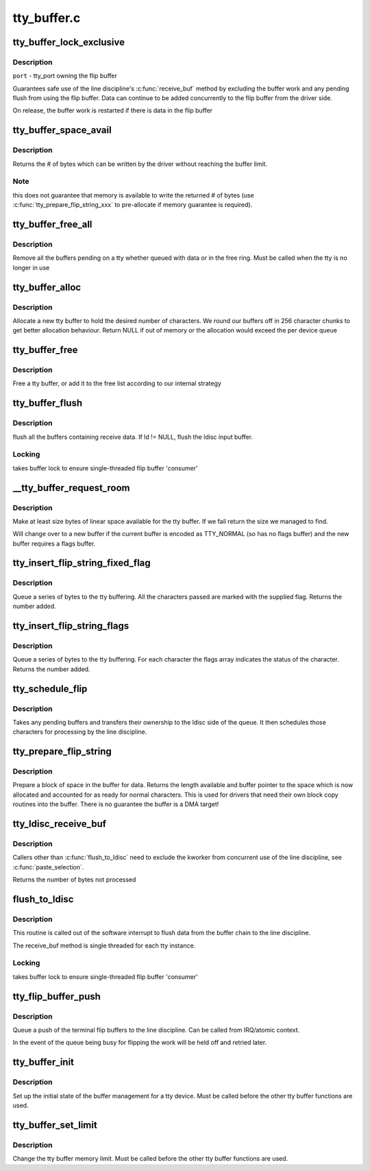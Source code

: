 .. -*- coding: utf-8; mode: rst -*-

============
tty_buffer.c
============


.. _`tty_buffer_lock_exclusive`:

tty_buffer_lock_exclusive
=========================

.. c:function:: void tty_buffer_lock_exclusive (struct tty_port *port)

    gain exclusive access to buffer tty_buffer_unlock_exclusive - release exclusive access

    :param struct tty_port \*port:

        *undescribed*



.. _`tty_buffer_lock_exclusive.description`:

Description
-----------


``port`` - tty_port owning the flip buffer

Guarantees safe use of the line discipline's :c:func:`receive_buf` method by
excluding the buffer work and any pending flush from using the flip
buffer. Data can continue to be added concurrently to the flip buffer
from the driver side.

On release, the buffer work is restarted if there is data in the
flip buffer



.. _`tty_buffer_space_avail`:

tty_buffer_space_avail
======================

.. c:function:: int tty_buffer_space_avail (struct tty_port *port)

    return unused buffer space @port - tty_port owning the flip buffer

    :param struct tty_port \*port:

        *undescribed*



.. _`tty_buffer_space_avail.description`:

Description
-----------


Returns the # of bytes which can be written by the driver without
reaching the buffer limit.



.. _`tty_buffer_space_avail.note`:

Note
----

this does not guarantee that memory is available to write
the returned # of bytes (use :c:func:`tty_prepare_flip_string_xxx` to
pre-allocate if memory guarantee is required).



.. _`tty_buffer_free_all`:

tty_buffer_free_all
===================

.. c:function:: void tty_buffer_free_all (struct tty_port *port)

    free buffers used by a tty

    :param struct tty_port \*port:

        *undescribed*



.. _`tty_buffer_free_all.description`:

Description
-----------

Remove all the buffers pending on a tty whether queued with data
or in the free ring. Must be called when the tty is no longer in use



.. _`tty_buffer_alloc`:

tty_buffer_alloc
================

.. c:function:: struct tty_buffer *tty_buffer_alloc (struct tty_port *port, size_t size)

    allocate a tty buffer

    :param struct tty_port \*port:

        *undescribed*

    :param size_t size:
        desired size (characters)



.. _`tty_buffer_alloc.description`:

Description
-----------

Allocate a new tty buffer to hold the desired number of characters.
We round our buffers off in 256 character chunks to get better
allocation behaviour.
Return NULL if out of memory or the allocation would exceed the
per device queue



.. _`tty_buffer_free`:

tty_buffer_free
===============

.. c:function:: void tty_buffer_free (struct tty_port *port, struct tty_buffer *b)

    free a tty buffer

    :param struct tty_port \*port:

        *undescribed*

    :param struct tty_buffer \*b:
        the buffer to free



.. _`tty_buffer_free.description`:

Description
-----------

Free a tty buffer, or add it to the free list according to our
internal strategy



.. _`tty_buffer_flush`:

tty_buffer_flush
================

.. c:function:: void tty_buffer_flush (struct tty_struct *tty, struct tty_ldisc *ld)

    flush full tty buffers

    :param struct tty_struct \*tty:
        tty to flush

    :param struct tty_ldisc \*ld:
        optional ldisc ptr (must be referenced)



.. _`tty_buffer_flush.description`:

Description
-----------

flush all the buffers containing receive data. If ld != NULL,
flush the ldisc input buffer.



.. _`tty_buffer_flush.locking`:

Locking
-------

takes buffer lock to ensure single-threaded flip buffer
'consumer'



.. _`__tty_buffer_request_room`:

__tty_buffer_request_room
=========================

.. c:function:: int __tty_buffer_request_room (struct tty_port *port, size_t size, int flags)

    grow tty buffer if needed

    :param struct tty_port \*port:

        *undescribed*

    :param size_t size:
        size desired

    :param int flags:
        buffer flags if new buffer allocated (default = 0)



.. _`__tty_buffer_request_room.description`:

Description
-----------

Make at least size bytes of linear space available for the tty
buffer. If we fail return the size we managed to find.

Will change over to a new buffer if the current buffer is encoded as
TTY_NORMAL (so has no flags buffer) and the new buffer requires
a flags buffer.



.. _`tty_insert_flip_string_fixed_flag`:

tty_insert_flip_string_fixed_flag
=================================

.. c:function:: int tty_insert_flip_string_fixed_flag (struct tty_port *port, const unsigned char *chars, char flag, size_t size)

    Add characters to the tty buffer

    :param struct tty_port \*port:
        tty port

    :param const unsigned char \*chars:
        characters

    :param char flag:
        flag value for each character

    :param size_t size:
        size



.. _`tty_insert_flip_string_fixed_flag.description`:

Description
-----------

Queue a series of bytes to the tty buffering. All the characters
passed are marked with the supplied flag. Returns the number added.



.. _`tty_insert_flip_string_flags`:

tty_insert_flip_string_flags
============================

.. c:function:: int tty_insert_flip_string_flags (struct tty_port *port, const unsigned char *chars, const char *flags, size_t size)

    Add characters to the tty buffer

    :param struct tty_port \*port:
        tty port

    :param const unsigned char \*chars:
        characters

    :param const char \*flags:
        flag bytes

    :param size_t size:
        size



.. _`tty_insert_flip_string_flags.description`:

Description
-----------

Queue a series of bytes to the tty buffering. For each character
the flags array indicates the status of the character. Returns the
number added.



.. _`tty_schedule_flip`:

tty_schedule_flip
=================

.. c:function:: void tty_schedule_flip (struct tty_port *port)

    push characters to ldisc

    :param struct tty_port \*port:
        tty port to push from



.. _`tty_schedule_flip.description`:

Description
-----------

Takes any pending buffers and transfers their ownership to the
ldisc side of the queue. It then schedules those characters for
processing by the line discipline.



.. _`tty_prepare_flip_string`:

tty_prepare_flip_string
=======================

.. c:function:: int tty_prepare_flip_string (struct tty_port *port, unsigned char **chars, size_t size)

    make room for characters

    :param struct tty_port \*port:
        tty port

    :param unsigned char \*\*chars:
        return pointer for character write area

    :param size_t size:
        desired size



.. _`tty_prepare_flip_string.description`:

Description
-----------

Prepare a block of space in the buffer for data. Returns the length
available and buffer pointer to the space which is now allocated and
accounted for as ready for normal characters. This is used for drivers
that need their own block copy routines into the buffer. There is no
guarantee the buffer is a DMA target!



.. _`tty_ldisc_receive_buf`:

tty_ldisc_receive_buf
=====================

.. c:function:: int tty_ldisc_receive_buf (struct tty_ldisc *ld, unsigned char *p, char *f, int count)

    forward data to line discipline

    :param struct tty_ldisc \*ld:
        line discipline to process input

    :param unsigned char \*p:
        char buffer

    :param char \*f:
        TTY\_\* flags buffer

    :param int count:
        number of bytes to process



.. _`tty_ldisc_receive_buf.description`:

Description
-----------

Callers other than :c:func:`flush_to_ldisc` need to exclude the kworker
from concurrent use of the line discipline, see :c:func:`paste_selection`.

Returns the number of bytes not processed



.. _`flush_to_ldisc`:

flush_to_ldisc
==============

.. c:function:: void flush_to_ldisc (struct work_struct *work)

    :param struct work_struct \*work:
        tty structure passed from work queue.



.. _`flush_to_ldisc.description`:

Description
-----------

This routine is called out of the software interrupt to flush data
from the buffer chain to the line discipline.

The receive_buf method is single threaded for each tty instance.



.. _`flush_to_ldisc.locking`:

Locking
-------

takes buffer lock to ensure single-threaded flip buffer
'consumer'



.. _`tty_flip_buffer_push`:

tty_flip_buffer_push
====================

.. c:function:: void tty_flip_buffer_push (struct tty_port *port)

    terminal

    :param struct tty_port \*port:
        tty port to push



.. _`tty_flip_buffer_push.description`:

Description
-----------

Queue a push of the terminal flip buffers to the line discipline.
Can be called from IRQ/atomic context.

In the event of the queue being busy for flipping the work will be
held off and retried later.



.. _`tty_buffer_init`:

tty_buffer_init
===============

.. c:function:: void tty_buffer_init (struct tty_port *port)

    prepare a tty buffer structure

    :param struct tty_port \*port:

        *undescribed*



.. _`tty_buffer_init.description`:

Description
-----------

Set up the initial state of the buffer management for a tty device.
Must be called before the other tty buffer functions are used.



.. _`tty_buffer_set_limit`:

tty_buffer_set_limit
====================

.. c:function:: int tty_buffer_set_limit (struct tty_port *port, int limit)

    change the tty buffer memory limit

    :param struct tty_port \*port:
        tty port to change

    :param int limit:

        *undescribed*



.. _`tty_buffer_set_limit.description`:

Description
-----------

Change the tty buffer memory limit.
Must be called before the other tty buffer functions are used.

